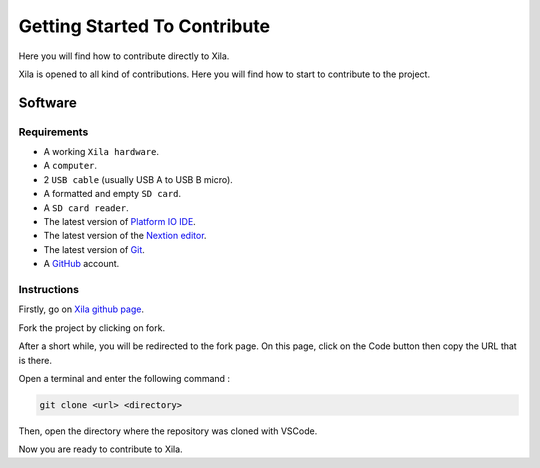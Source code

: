 *****************************
Getting Started To Contribute
*****************************

Here you will find how to contribute directly to Xila.

Xila is opened to all kind of contributions.
Here you will find how to start to contribute to the project.

Software
========

Requirements
------------

* A working ``Xila hardware``.
* A ``computer``.
* 2 ``USB cable`` (usually USB A to USB B micro).
* A formatted and empty ``SD card``.
* A ``SD card reader``.
* The latest version of `Platform IO IDE <https://platformio.org/platformio-ide>`_.
* The latest version of the `Nextion editor <https://nextion.tech/nextion-editor/>`_.
* The latest version of `Git <https://git-scm.com/downloads>`_.
* A `GitHub <https://github.com/>`_ account.

Instructions
------------

Firstly, go on `Xila github page <https://github.com/AlixANNERAUD/Xila>`_.

Fork the project by clicking on fork.

After a short while, you will be redirected to the fork page.
On this page, click on the Code button then copy the URL that is there.

Open a terminal and enter the following command :

.. code-block::

    git clone <url> <directory>

Then, open the directory where the repository was cloned with VSCode.

Now you are ready to contribute to Xila.